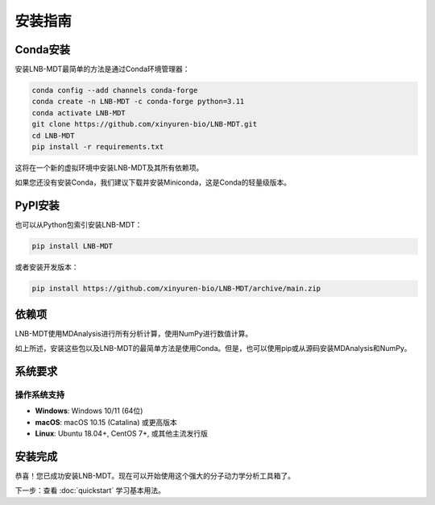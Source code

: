 安装指南
========

Conda安装
---------

安装LNB-MDT最简单的方法是通过Conda环境管理器：

.. code:: bash

   conda config --add channels conda-forge
   conda create -n LNB-MDT -c conda-forge python=3.11
   conda activate LNB-MDT
   git clone https://github.com/xinyuren-bio/LNB-MDT.git
   cd LNB-MDT
   pip install -r requirements.txt

这将在一个新的虚拟环境中安装LNB-MDT及其所有依赖项。

如果您还没有安装Conda，我们建议下载并安装Miniconda，这是Conda的轻量级版本。

PyPI安装
--------

也可以从Python包索引安装LNB-MDT：

.. code:: bash

   pip install LNB-MDT

或者安装开发版本：

.. code:: bash

   pip install https://github.com/xinyuren-bio/LNB-MDT/archive/main.zip

依赖项
------

LNB-MDT使用MDAnalysis进行所有分析计算，使用NumPy进行数值计算。

如上所述，安装这些包以及LNB-MDT的最简单方法是使用Conda。但是，也可以使用pip或从源码安装MDAnalysis和NumPy。

系统要求
--------

操作系统支持
~~~~~~~~~~~~

- **Windows**: Windows 10/11 (64位)
- **macOS**: macOS 10.15 (Catalina) 或更高版本
- **Linux**: Ubuntu 18.04+, CentOS 7+, 或其他主流发行版

安装完成
--------

恭喜！您已成功安装LNB-MDT。现在可以开始使用这个强大的分子动力学分析工具箱了。

下一步：查看 :doc:`quickstart` 学习基本用法。
